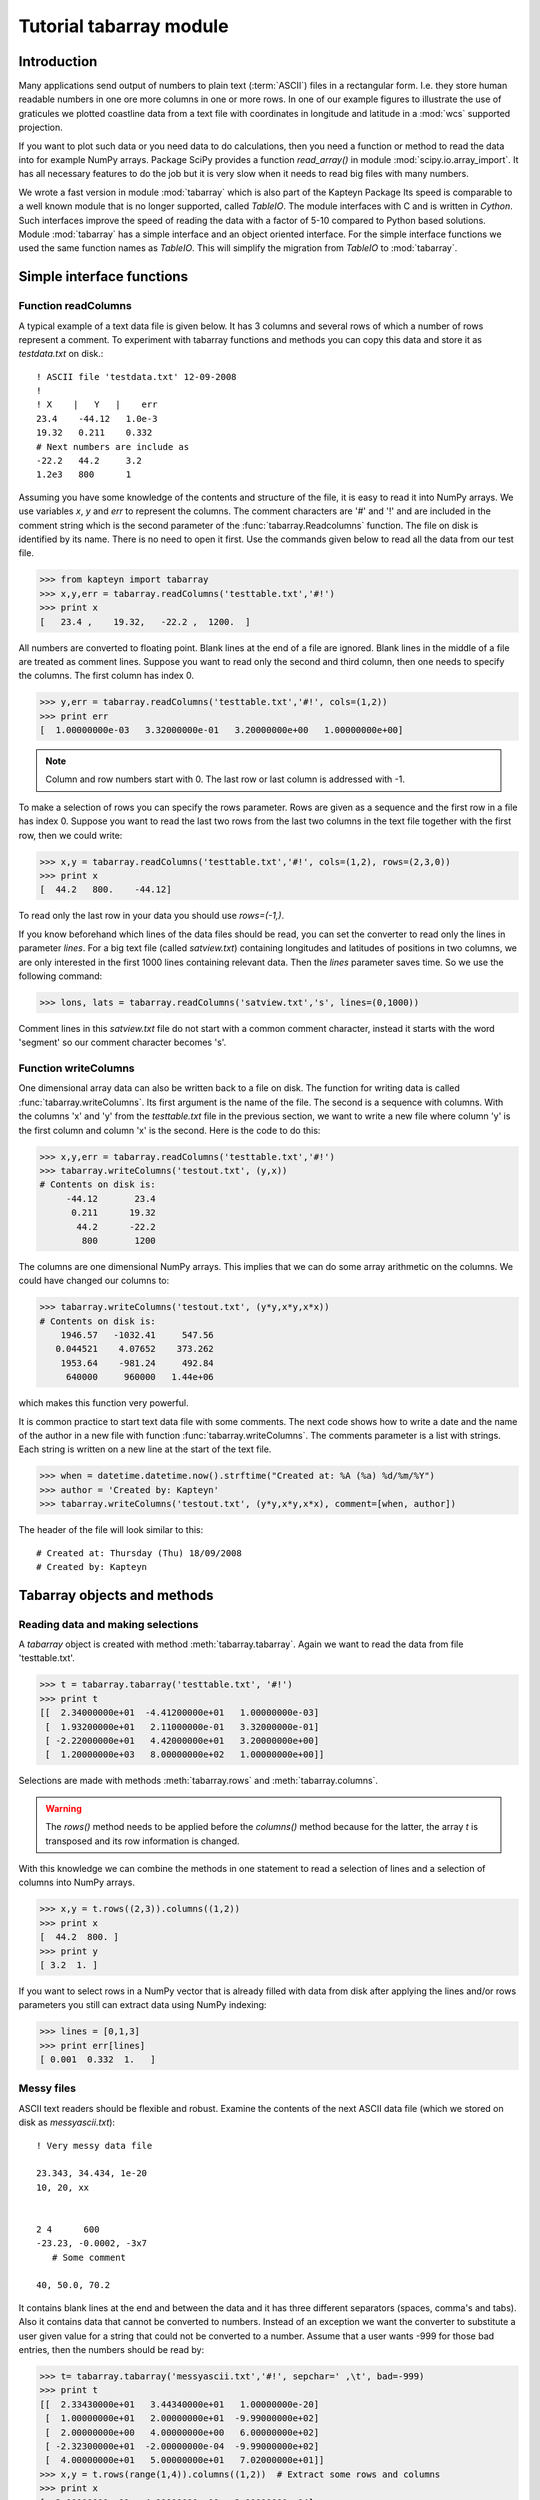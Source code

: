 Tutorial tabarray module
==========================

.. highlight:: python
   :linenothreshold: 2


Introduction
------------

Many applications send output of numbers to plain text (:term:`ASCII`)
files in a rectangular form. I.e. they store human readable
numbers in one ore more columns in one or more rows. In one of our
example figures to illustrate the use of graticules
we plotted coastline data from a text file with
coordinates in longitude and latitude in a :mod:`wcs` supported projection.

If you want to plot such data or you need data to do calculations, then you
need a function or method to read the data into for example NumPy arrays.
Package SciPy provides a function *read_array()* in module :mod:`scipy.io.array_import`.
It has all necessary features to do the job but it is very slow when it needs to read
big files with many numbers.

We wrote a fast version in module :mod:`tabarray` which is also part of
the Kapteyn Package  Its speed is comparable to
a well known module that is no longer supported, called *TableIO*.
The module interfaces with C and is written in *Cython*.
Such interfaces improve the speed of reading the data with a factor of 5-10 compared
to Python based solutions.
Module :mod:`tabarray` has a simple interface and an object oriented interface.
For the simple interface functions we used the same function names as *TableIO*.
This will simplify the migration from *TableIO* to :mod:`tabarray`.


Simple interface functions
--------------------------

Function readColumns
....................

A typical example of a text data file is given below.
It has 3 columns and several rows of which a number of rows represent a comment.
To experiment with tabarray functions and methods you can copy this data and store it
as `testdata.txt` on disk.::
   
   ! ASCII file 'testdata.txt' 12-09-2008
   !
   ! X    |   Y   |    err
   23.4    -44.12   1.0e-3
   19.32   0.211    0.332
   # Next numbers are include as
   -22.2   44.2     3.2
   1.2e3   800      1

Assuming you have some knowledge of the contents and structure of the file,
it is easy to read it into NumPy arrays. We use variables *x*, *y* and *err*
to represent the columns. The comment characters are '#' and '!' and are
included in the comment string which is the second parameter of the
:func:`tabarray.Readcolumns` function. The file on disk is identified by its name.
There is no need to open it first. Use the commands given below to read all
the data from our test file.

>>> from kapteyn import tabarray
>>> x,y,err = tabarray.readColumns('testtable.txt','#!')
>>> print x
[   23.4 ,    19.32,   -22.2 ,  1200.  ]

All numbers are converted to floating point.
Blank lines at the end of a file are ignored.
Blank lines in the middle of a file are treated as comment lines.
Suppose you want to read only the second and third column,
then one needs to specify the columns. The first column has index 0.

>>> y,err = tabarray.readColumns('testtable.txt','#!', cols=(1,2))
>>> print err
[  1.00000000e-03   3.32000000e-01   3.20000000e+00   1.00000000e+00]

.. note::

   Column and row numbers start with 0. The last row or last column
   is addressed with -1.

To make a selection of rows you can specify the rows parameter.
Rows are given as a sequence and the first row in a file has index 0.
Suppose you want to read the last two rows from the last two columns
in the text file together with the first row, then we could write:

>>> x,y = tabarray.readColumns('testtable.txt','#!', cols=(1,2), rows=(2,3,0))
>>> print x
[  44.2   800.    -44.12]

To read only the last row in your data you should use `rows=(-1,)`.

If you know beforehand which lines of the data files should be read,
you can set the converter to read only the lines in parameter *lines*.
For a big text file (called *satview.txt*) containing longitudes and latitudes of positions
in two columns, we are only interested in the first 1000 lines containing
relevant data. Then the *lines* parameter saves time.
So we use the following command:

>>> lons, lats = tabarray.readColumns('satview.txt','s', lines=(0,1000))

Comment lines in this *satview.txt* file do not start with a common
comment character, instead it starts with the word 'segment' so our
comment character becomes 's'.


Function writeColumns
.....................

One dimensional array data can also be written back to a file on disk.
The function for writing data is called :func:`tabarray.writeColumns`.
Its first argument is the name of the file. The second is a sequence
with columns. With the columns 'x' and 'y' from the *testtable.txt* file
in the previous section,
we want to write a new file where column 'y' is the first column and
column 'x' is the second.
Here is the code to do this:

>>> x,y,err = tabarray.readColumns('testtable.txt','#!')
>>> tabarray.writeColumns('testout.txt', (y,x)) 
# Contents on disk is:
     -44.12       23.4
      0.211      19.32
       44.2      -22.2
        800       1200

The columns are one dimensional NumPy arrays.
This implies that we can do some array arithmetic on the columns.
We could have changed our columns to:

>>> tabarray.writeColumns('testout.txt', (y*y,x*y,x*x))
# Contents on disk is:
    1946.57   -1032.41     547.56
   0.044521    4.07652    373.262
    1953.64    -981.24     492.84
     640000     960000   1.44e+06

which makes this function very powerful.

It is common practice to start text data file with some comments.
The next code shows how to write a date and the name of the author in a new
file with function :func:`tabarray.writeColumns`. The comments parameter
is a list with strings. Each string is written on a new line at the start of the text file.

>>> when = datetime.datetime.now().strftime("Created at: %A (%a) %d/%m/%Y")
>>> author = 'Created by: Kapteyn'
>>> tabarray.writeColumns('testout.txt', (y*y,x*y,x*x), comment=[when, author])

The header of the file will look similar to this::

   # Created at: Thursday (Thu) 18/09/2008
   # Created by: Kapteyn


Tabarray objects and methods
----------------------------

Reading data and making selections
..................................

A *tabarray* object is created with method :meth:`tabarray.tabarray`.
Again we want to read the data from file 'testtable.txt'.

>>> t = tabarray.tabarray('testtable.txt', '#!')
>>> print t
[[  2.34000000e+01  -4.41200000e+01   1.00000000e-03]
 [  1.93200000e+01   2.11000000e-01   3.32000000e-01]
 [ -2.22000000e+01   4.42000000e+01   3.20000000e+00]
 [  1.20000000e+03   8.00000000e+02   1.00000000e+00]]

Selections are made with methods :meth:`tabarray.rows` and :meth:`tabarray.columns`.

.. warning:: 

   The *rows()* method needs to be applied before the *columns()* method because
   for the latter, the array *t* is transposed and its row information is
   changed.
     
With this knowledge we can combine the methods in one statement
to read a selection of lines and a selection of columns into NumPy arrays.

>>> x,y = t.rows((2,3)).columns((1,2))
>>> print x
[  44.2  800. ]
>>> print y
[ 3.2  1. ]

If you want to select rows in a NumPy vector that is already filled with
data from disk after applying the lines and/or rows parameters you still
can extract data using NumPy indexing:

>>> lines = [0,1,3]
>>> print err[lines]
[ 0.001  0.332  1.   ]


Messy files
...........

ASCII text readers should be flexible and robust.
Examine the contents of the next ASCII data file (which we stored
on disk as *messyascii.txt*)::

   
   ! Very messy data file
   
   23.343, 34.434, 1e-20
   10, 20, xx
   
   
   2 4      600
   -23.23, -0.0002, -3x7
      # Some comment
   
   40, 50.0, 70.2


It contains blank lines at the end and between the data and it has
three different separators (spaces, comma's and tabs). Also it contains
data that cannot be converted to numbers. Instead of an exception we want
the converter to substitute a user given value for a string that could not
be converted to a number. Assume that a user wants -999 for those bad entries,
then the numbers should be read by:

>>> t= tabarray.tabarray('messyascii.txt','#!', sepchar=' ,\t', bad=-999)
>>> print t
[[  2.33430000e+01   3.44340000e+01   1.00000000e-20]
 [  1.00000000e+01   2.00000000e+01  -9.99000000e+02]
 [  2.00000000e+00   4.00000000e+00   6.00000000e+02]
 [ -2.32300000e+01  -2.00000000e-04  -9.99000000e+02]
 [  4.00000000e+01   5.00000000e+01   7.02000000e+01]]
>>> x,y = t.rows(range(1,4)).columns((1,2))  # Extract some rows and columns
>>> print x
[  2.00000000e+01   4.00000000e+00  -2.00000000e-04]
>>>print y   # Contains the 'bad' numbers
[-999.  600. -999.]

Note that we could have used function :func:`tabarray.readColumns` also
to get the same results:

>>> x,y = tabarray.readColumns('messyascii.txt','#!', sepchar=' ,/t', bad=-999, rows(range(1,4)), cols=(1,2))


.. note::

   Probably more useful as a bad number indicator is the 'Not a Number' (NaN) from
   NumPy. Use it as in: `bad=numpy.nan` and test on these numbers with NumPy's
   function: *isnan()*.


Glossary
--------

.. glossary::

   ASCII
      *American Standard Code for Information Interchange* is a character-encoding
      scheme based on the ordering of the English alphabet.